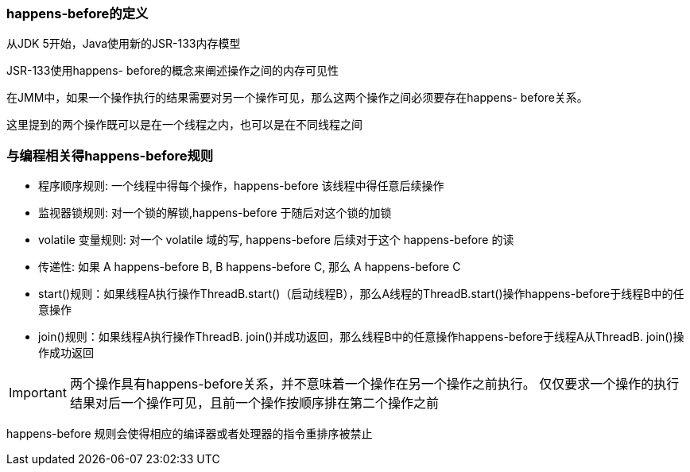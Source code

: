 === happens-before的定义

从JDK 5开始，Java使用新的JSR-133内存模型

JSR-133使用happens- before的概念来阐述操作之间的内存可见性

在JMM中，如果一个操作执行的结果需要对另一个操作可见，那么这两个操作之间必须要存在happens- before关系。

这里提到的两个操作既可以是在一个线程之内，也可以是在不同线程之间

=== 与编程相关得happens-before规则

* 程序顺序规则: 一个线程中得每个操作，happens-before 该线程中得任意后续操作

* 监视器锁规则: 对一个锁的解锁,happens-before 于随后对这个锁的加锁

* volatile 变量规则: 对一个 volatile 域的写, happens-before 后续对于这个 happens-before 的读

* 传递性: 如果 A happens-before B, B happens-before C, 那么 A happens-before C

* start()规则：如果线程A执行操作ThreadB.start()（启动线程B），那么A线程的ThreadB.start()操作happens-before于线程B中的任意操作

* join()规则：如果线程A执行操作ThreadB. join()并成功返回，那么线程B中的任意操作happens-before于线程A从ThreadB. join()操作成功返回

IMPORTANT: 两个操作具有happens-before关系，并不意味着一个操作在另一个操作之前执行。
仅仅要求一个操作的执行结果对后一个操作可见，且前一个操作按顺序排在第二个操作之前

happens-before 规则会使得相应的编译器或者处理器的指令重排序被禁止

